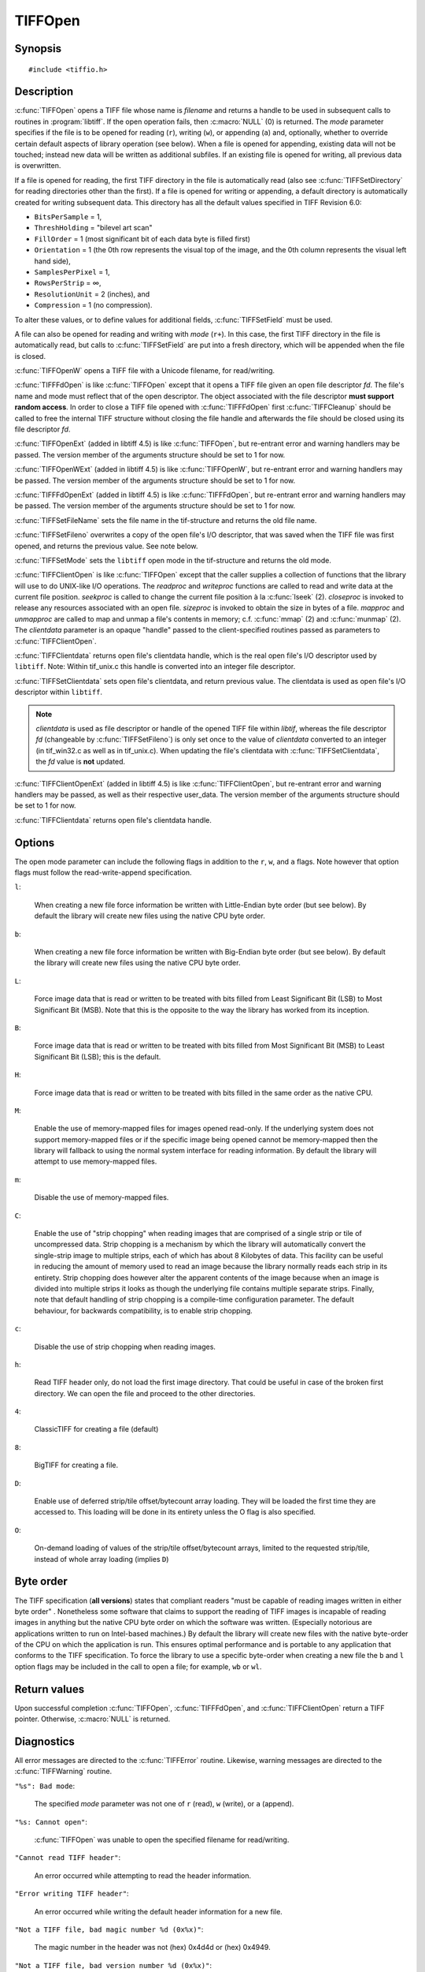 TIFFOpen
========

Synopsis
--------

.. highlight:: c

::

    #include <tiffio.h>

.. c:function:: TIFF* TIFFOpen(const char* filename, const char* mode)

.. c:function:: TIFF* TIFFOpenW(const wchar_t* name, const char* mode)

.. c:function:: TIFF* TIFFFdOpen(const int fd, const char* filename, const char*mode)

.. c:function:: const char * TIFFSetFileName(TIFF* tif)

.. c:function:: int TIFFSetFileno(TIFF* tif, int fd)

.. c:function:: int TIFFSetMode(TIFF* tif, int mode)

.. c:type:: tsize_t (*TIFFReadWriteProc)(thandle_t, tdata_t, tsize_t)
.. c:type:: toff_t (*TIFFSeekProc)(thandle_t, toff_t, int)
.. c:type:: int (*TIFFCloseProc)(thandle_t)
.. c:type:: toff_t (*TIFFSizeProc)(thandle_t)
.. c:type:: int (*TIFFMapFileProc)(thandle_t, tdata_t*, toff_t*)
.. c:type:: void (*TIFFUnmapFileProc)(thandle_t, tdata_t, toff_t)

.. c:function:: TIFF* TIFFClientOpen(const char* filename, const char* mode, thandle_t clientdata, TIFFReadWriteProc readproc, TIFFReadWriteProc writeproc, TIFFSeekProc seekproc, TIFFCloseProc closeproc, TIFFSizeProc sizeproc, TIFFMapFileProc mapproc, TIFFUnmapFileProc unmapproc)

.. c:function:: thandle_t TIFFClientdata(TIFF* tif)

.. c:function:: thandle_t TIFFSetClientdata(TIFF* tif, thandle_t newvalue)

.. c:struct:: TIFFOpenExtStruct

      .. c:var:: int version

      .. c:var:: TIFFErrorHandlerExtR errorhandler

      .. c:var:: void* errorhandler_user_data

      .. c:var:: TIFFErrorHandlerExtR warnhandler

      .. c:var:: void* warnhandler_user_data

.. c:function:: TIFF* TIFFOpenExt(const char* filename, const char* mode, TIFFOpenExtStruct* arguments)

.. c:function:: TIFF* TIFFOpenWExt(const wchar_t* name, const char* mode, TIFFOpenExtStruct* arguments)

.. c:function:: TIFF* TIFFFdOpenExt(const int fd, const char* filename, const char*mode, TIFFOpenExtStruct* arguments)

.. c:struct:: TIFFClientOpenExtStruct

      .. c:var:: int version

      .. c:var:: TIFFReadWriteProc readproc

      .. c:var:: TIFFReadWriteProc writeproc

      .. c:var:: TIFFSeekProc seekproc

      .. c:var:: TIFFCloseProc closeproc

      .. c:var:: TIFFSizeProc sizeproc

      .. c:var:: TIFFMapFileProc mapproc

      .. c:var:: TIFFUnmapFileProc unmapproc

      .. c:var:: TIFFErrorHandlerExtR errorhandler

      .. c:var:: void* errorhandler_user_data

      .. c:var:: TIFFErrorHandlerExtR warnhandler

      .. c:var:: void* warnhandler_user_data

.. c:function:: TIFF* TIFFClientOpenExt(const char* filename, const char* mode, thandle_t clientdata, TIFFOpenExtStruct* arguments)

Description
-----------

:c:func:`TIFFOpen` opens a TIFF file whose name is *filename*
and returns a handle to be used in subsequent calls to routines in
:program:`libtiff`.  If the open operation fails, then
:c:macro:`NULL` (0) is returned.  The *mode* parameter specifies if
the file is to be opened for reading (``r``), writing (``w``), or
appending (``a``) and, optionally, whether to override certain
default aspects of library operation (see below).
When a file is opened for appending, existing data will not
be touched; instead new data will be written as additional subfiles.
If an existing file is opened for writing, all previous data is
overwritten.

If a file is opened for reading, the first TIFF directory in the file
is automatically read (also see :c:func:`TIFFSetDirectory` for reading
directories other than the first). 
If a file is opened for writing or appending, a default directory
is automatically created for writing subsequent data.
This directory has all the default values specified in TIFF Revision 6.0:

* ``BitsPerSample`` = 1,
* ``ThreshHolding`` = "bilevel art scan"
* ``FillOrder`` = 1 (most significant bit of each data byte is filled first)
* ``Orientation`` = 1 (the 0th row represents the visual top of the image,
  and the 0th column represents the visual left hand side),
* ``SamplesPerPixel`` = 1,
* ``RowsPerStrip`` = ∞,
* ``ResolutionUnit`` = 2 (inches), and
* ``Compression`` = 1 (no compression).

To alter these values, or to define values for additional fields,
:c:func:`TIFFSetField` must be used.

A file can also be opened for reading and writing with *mode* (``r+``).
In this case, the first TIFF directory in the file is automatically read,
but calls to :c:func:`TIFFSetField` are put into a fresh directory, which
will be appended when the file is closed.

:c:func:`TIFFOpenW` opens a TIFF file with a Unicode filename, for read/writing.

:c:func:`TIFFFdOpen` is like :c:func:`TIFFOpen` except that it opens a
TIFF file given an open file descriptor *fd*.
The file's name and mode must reflect that of the open descriptor.
The object associated with the file descriptor **must support random access**.
In order to close a TIFF file opened with :c:func:`TIFFFdOpen`
first :c:func:`TIFFCleanup` should be called to free the internal
TIFF structure without closing the file handle and afterwards the
file should be closed using its file descriptor *fd*.

:c:func:`TIFFOpenExt` (added in libtiff 4.5) is like :c:func:`TIFFOpen`, but re-entrant
error and warning handlers may be passed. The version member of the arguments
structure should be set to 1 for now.

:c:func:`TIFFOpenWExt` (added in libtiff 4.5) is like :c:func:`TIFFOpenW`, but re-entrant
error and warning handlers may be passed. The version member of the arguments
structure should be set to 1 for now.

:c:func:`TIFFFdOpenExt` (added in libtiff 4.5) is like :c:func:`TIFFFdOpen`, but re-entrant
error and warning handlers may be passed. The version member of the arguments
structure should be set to 1 for now.

:c:func:`TIFFSetFileName` sets the file name in the tif-structure
and returns the old file name.

:c:func:`TIFFSetFileno` overwrites a copy of the open file's I/O descriptor,
that was saved when the TIFF file was first opened,
and returns the previous value. See note below.

:c:func:`TIFFSetMode` sets the ``libtiff`` open mode in the tif-structure
and returns the old mode.

:c:func:`TIFFClientOpen` is like :c:func:`TIFFOpen` except that the caller
supplies a collection of functions that the library will use to do UNIX-like
I/O operations.  The *readproc* and *writeproc* functions are called to read
and write data at the current file position.
*seekproc* is called to change the current file position à la :c:func:`lseek` (2).
*closeproc* is invoked to release any resources associated with an open file.
*sizeproc* is invoked to obtain the size in bytes of a file.
*mapproc* and *unmapproc* are called to map and unmap a file's contents in
memory; c.f. :c:func:`mmap` (2) and :c:func:`munmap` (2).
The *clientdata* parameter is an opaque "handle" passed to the client-specified
routines passed as parameters to :c:func:`TIFFClientOpen`.

:c:func:`TIFFClientdata` returns open file's clientdata handle,
which is the real open file's I/O descriptor used by ``libtiff``.
Note: Within tif_unix.c this handle is converted into an integer file descriptor.

:c:func:`TIFFSetClientdata` sets open file's clientdata, and return previous value.
The clientdata is used as open file's I/O descriptor within ``libtiff``.

.. note::
  *clientdata* is used as file descriptor or handle of the opened TIFF file within
  `libtif`, whereas the file descriptor *fd* (changeable by :c:func:`TIFFSetFileno`)
  is only set once to the value of *clientdata* converted to an integer
  (in tif_win32.c as well as in tif_unix.c).
  When updating the file's clientdata with :c:func:`TIFFSetClientdata`,
  the *fd* value is **not** updated.

:c:func:`TIFFClientOpenExt` (added in libtiff 4.5) is like :c:func:`TIFFClientOpen`, but re-entrant
error and warning handlers may be passed, as well as their respective user_data.
The version member of the arguments structure should be set to 1 for now.

:c:func:`TIFFClientdata` returns open file's clientdata handle.

Options
-------

The open mode parameter can include the following flags in
addition to the ``r``, ``w``, and ``a`` flags.
Note however that option flags must follow the read-write-append
specification.

``l``:

  When creating a new file force information be written with
  Little-Endian byte order (but see below).
  By default the library will create new files using the native
  CPU byte order.

``b``:

  When creating a new file force information be written with
  Big-Endian byte order (but see below).
  By default the library will create new files using the native
  CPU byte order.

``L``:

  Force image data that is read or written to be treated with
  bits filled from Least Significant Bit (LSB) to
  Most Significant Bit (MSB).
  Note that this is the opposite to the way the library has
  worked from its inception.

``B``:

  Force image data that is read or written to be treated with
  bits filled from Most Significant Bit (MSB) to
  Least Significant Bit (LSB); this is the default.

``H``:

  Force image data that is read or written to be treated with
  bits filled in the same order as the native
  CPU.

``M``:

  Enable the use of memory-mapped files for images opened read-only.
  If the underlying system does not support memory-mapped files
  or if the specific image being opened cannot be memory-mapped
  then the library will fallback to using the normal system interface
  for reading information.
  By default the library will attempt to use memory-mapped files.

``m``:

  Disable the use of memory-mapped files.

``C``:

  Enable the use of "strip chopping" when reading images
  that are comprised of a single strip or tile of uncompressed data.
  Strip chopping is a mechanism by which the library will automatically
  convert the single-strip image to multiple strips,
  each of which has about 8 Kilobytes of data.
  This facility can be useful in reducing the amount of memory used
  to read an image because the library normally reads each strip
  in its entirety.
  Strip chopping does however alter the apparent contents of the
  image because when an image is divided into multiple strips it
  looks as though the underlying file contains multiple separate
  strips.
  Finally, note that default handling of strip chopping is a compile-time
  configuration parameter.
  The default behaviour, for backwards compatibility, is to enable
  strip chopping.

``c``:

  Disable the use of strip chopping when reading images.

``h``:

  Read TIFF header only, do not load the first image directory. That could be
  useful in case of the broken first directory. We can open the file and proceed
  to the other directories.

``4``:

  ClassicTIFF for creating a file (default)

``8``:

  BigTIFF for creating a file.

``D``:

  Enable use of deferred strip/tile offset/bytecount array loading. They will
  be loaded the first time they are accessed to. This loading will be done in
  its entirety unless the O flag is also specified.

``O``:

  On-demand loading of values of the strip/tile offset/bytecount arrays, limited
  to the requested strip/tile, instead of whole array loading (implies ``D``)

Byte order
----------

The TIFF specification (**all versions**) states that compliant readers
"must be capable of reading images written in either byte order" .
Nonetheless some software that claims to support the reading of
TIFF images is incapable of reading images in anything but the native
CPU byte order on which the software was written.
(Especially notorious are applications written to run on Intel-based machines.)
By default the library will create new files with the native
byte-order of the CPU on which the application is run.
This ensures optimal performance and is portable to any application
that conforms to the TIFF specification.
To force the library to use a specific byte-order when creating
a new file the ``b`` and ``l`` option flags may be included in
the call to open a file; for example, ``wb`` or ``wl``.

Return values
-------------

Upon successful completion
:c:func:`TIFFOpen`, :c:func:`TIFFFdOpen`, and :c:func:`TIFFClientOpen`
return a TIFF pointer.  Otherwise, :c:macro:`NULL` is returned.

Diagnostics
-----------


All error messages are directed to the :c:func:`TIFFError` routine.
Likewise, warning messages are directed to the :c:func:`TIFFWarning` routine.

``"%s": Bad mode``:

  The specified *mode* parameter was not one of ``r`` (read), ``w`` (write),
  or ``a`` (append).

``"%s: Cannot open"``:

  :c:func:`TIFFOpen` was unable to open the specified filename for read/writing.

``"Cannot read TIFF header"``:

  An error occurred while attempting to read the header information.

``"Error writing TIFF header"``:

  An error occurred while writing the default header information
  for a new file.

``"Not a TIFF file, bad magic number %d (0x%x)"``:

  The magic number in the header was not (hex)
  0x4d4d or (hex) 0x4949.

``"Not a TIFF file, bad version number %d (0x%x)"``:

  The version field in the header was not 42 (decimal).

``"Cannot append to file that has opposite byte ordering"``:

  A file with a byte ordering opposite to the native byte
  ordering of the current machine was opened for appending (``a``).
  This is a limitation of the library.

See also
--------

:doc:`libtiff` (3tiff),
:doc:`TIFFClose` (3tiff),
:doc:`TIFFStrileQuery`
